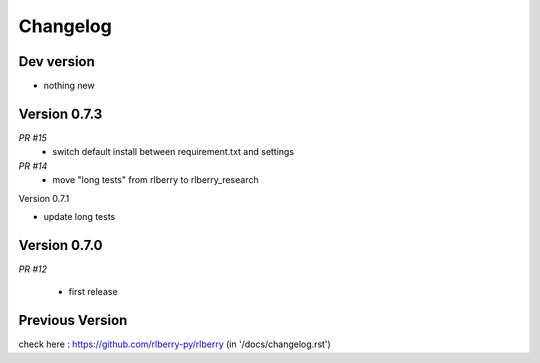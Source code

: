 .. _changelog:

Changelog
=========


Dev version
-----------

* nothing new

Version 0.7.3
-------------

*PR #15*
  * switch default install between requirement.txt and settings 

*PR #14*
  * move "long tests" from rlberry to rlberry_research


Version 0.7.1

* update long tests

Version 0.7.0
-------------

*PR #12*

 * first release


Previous Version
-------------

check here : https://github.com/rlberry-py/rlberry
(in '/docs/changelog.rst')
